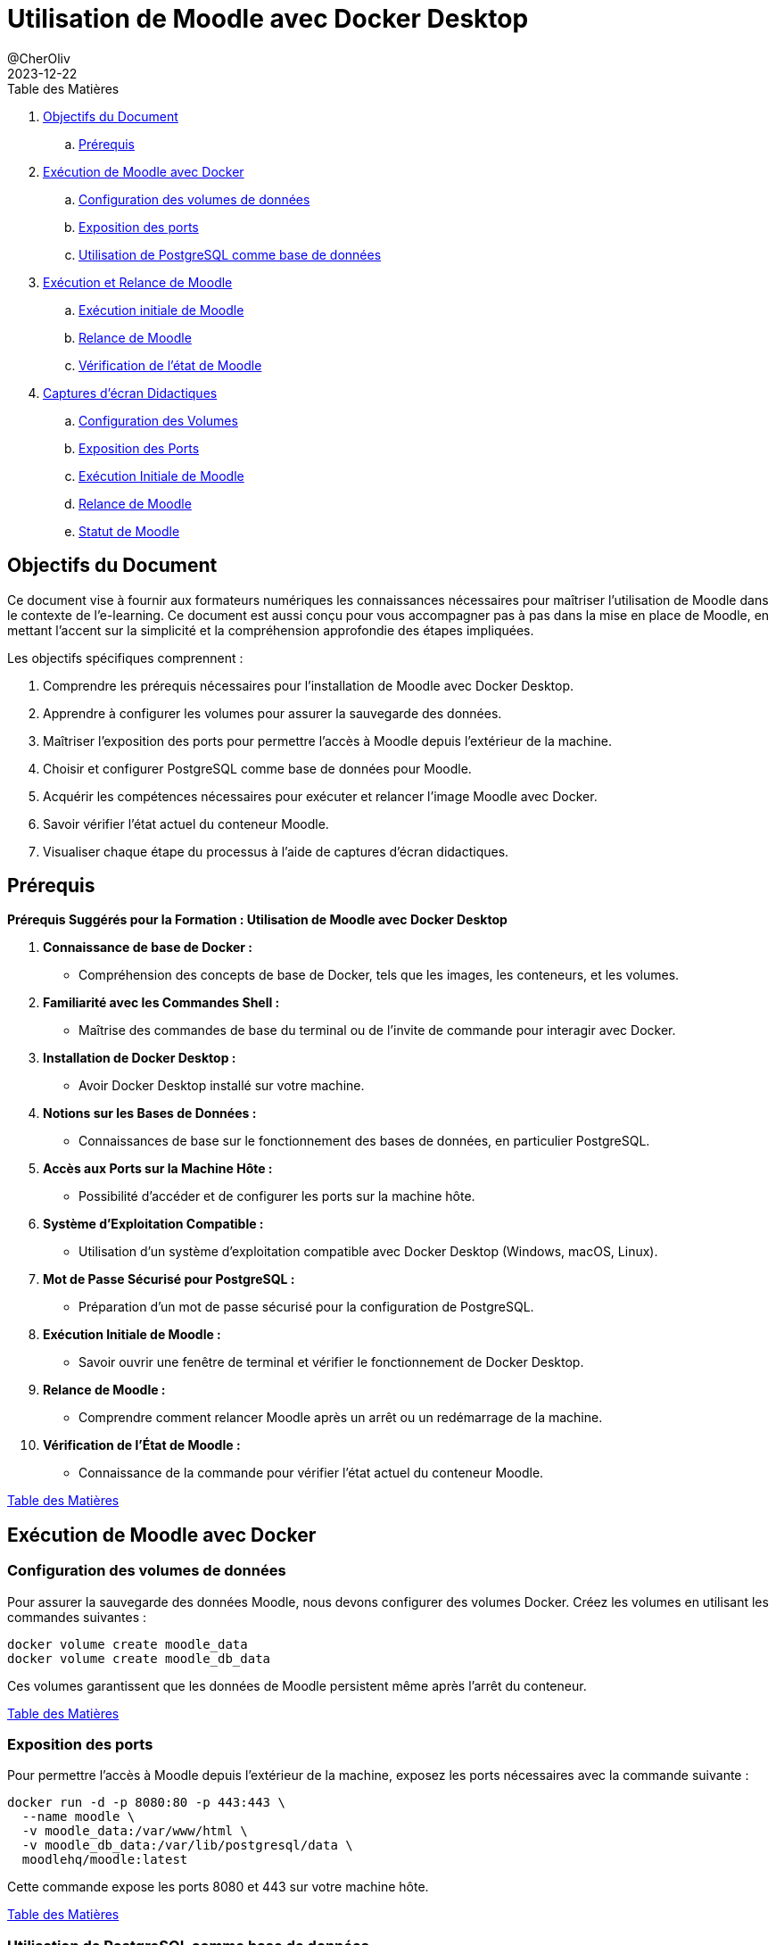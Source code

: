 = Utilisation de Moodle avec Docker Desktop
@CherOliv
2023-12-22
:jbake-title: Moodle Document
:jbake-type: post
:jbake-tags: blog, ticket, moodle, memo
:jbake-status: published
:jbake-date: 2023-12-22
:summary: Simple document sur Moodle

[[toc]]
.[Underline]#Table des Matières#
. <<goals>>
.. <<prerequis>>
. <<exec_docker>>
.. <<config_volumes>>
.. <<expose_port>>
.. <<use_postgres>>
. <<start_reload>>
.. <<first_exec>>
.. <<reload_moodle>>
.. <<check_status>>
. <<screenshots>>
.. <<screenshots_volumes>>
.. <<screenshots_expose_port>>
.. <<screenshots_first_exec>>
.. <<screenshot_reload>>
.. <<screenshot_status>>

[[goals]]
== Objectifs du Document

Ce document vise à fournir aux formateurs numériques les connaissances nécessaires pour maîtriser l'utilisation de Moodle dans le contexte de l'e-learning.
Ce document est aussi conçu pour vous accompagner pas à pas dans la mise en place de Moodle, en mettant l'accent sur la simplicité et la compréhension approfondie des étapes impliquées.

.Les objectifs spécifiques comprennent :
. Comprendre les prérequis nécessaires pour l'installation de Moodle avec Docker Desktop.
. Apprendre à configurer les volumes pour assurer la sauvegarde des données.
. Maîtriser l'exposition des ports pour permettre l'accès à Moodle depuis l'extérieur de la machine.
. Choisir et configurer PostgreSQL comme base de données pour Moodle.
. Acquérir les compétences nécessaires pour exécuter et relancer l'image Moodle avec Docker.
. Savoir vérifier l'état actuel du conteneur Moodle.
. Visualiser chaque étape du processus à l'aide de captures d'écran didactiques.

[[prerequis]]
== Prérequis

.*Prérequis Suggérés pour la Formation : Utilisation de Moodle avec Docker Desktop*
. *Connaissance de base de Docker :*
- Compréhension des concepts de base de Docker, tels que les images, les conteneurs, et les volumes.

. *Familiarité avec les Commandes Shell :*
- Maîtrise des commandes de base du terminal ou de l'invite de commande pour interagir avec Docker.

. *Installation de Docker Desktop :*
- Avoir Docker Desktop installé sur votre machine.

. *Notions sur les Bases de Données :*
- Connaissances de base sur le fonctionnement des bases de données, en particulier PostgreSQL.

. *Accès aux Ports sur la Machine Hôte :*
- Possibilité d'accéder et de configurer les ports sur la machine hôte.

. *Système d'Exploitation Compatible :*
- Utilisation d'un système d'exploitation compatible avec Docker Desktop (Windows, macOS, Linux).

. *Mot de Passe Sécurisé pour PostgreSQL :*
- Préparation d'un mot de passe sécurisé pour la configuration de PostgreSQL.

. *Exécution Initiale de Moodle :*
- Savoir ouvrir une fenêtre de terminal et vérifier le fonctionnement de Docker Desktop.

. *Relance de Moodle :*
- Comprendre comment relancer Moodle après un arrêt ou un redémarrage de la machine.

. *Vérification de l'État de Moodle :*
- Connaissance de la commande pour vérifier l'état actuel du conteneur Moodle.

<<toc>>

[[exec_docker]]
== Exécution de Moodle avec Docker

[[config_volumes]]
=== Configuration des volumes de données

Pour assurer la sauvegarde des données Moodle, nous devons configurer des volumes Docker.
Créez les volumes en utilisant les commandes suivantes :

[source,bash]
----
docker volume create moodle_data
docker volume create moodle_db_data
----

Ces volumes garantissent que les données de Moodle persistent même après l'arrêt du conteneur.

<<toc>>

[[expose_port]]
=== Exposition des ports

Pour permettre l'accès à Moodle depuis l'extérieur de la machine, exposez les ports nécessaires avec la commande suivante :

[source,bash]
----
docker run -d -p 8080:80 -p 443:443 \
  --name moodle \
  -v moodle_data:/var/www/html \
  -v moodle_db_data:/var/lib/postgresql/data \
  moodlehq/moodle:latest
----

Cette commande expose les ports 8080 et 443 sur votre machine hôte.

<<toc>>

[[use_postgres]]
=== Utilisation de PostgreSQL comme base de données

Moodle prend en charge différentes bases de données, mais nous privilégions PostgreSQL.
Lancez le conteneur PostgreSQL avec la commande suivante :

[source,bash]
----
docker run -d --name moodle-db \
  -e POSTGRES_PASSWORD=your_password \
  -v moodle_db_data:/var/lib/postgresql/data \
  postgres:latest
----

Remplacez `your_password` par un mot de passe sécurisé.

<<toc>>

[[start_reload]]
== Exécution et Relance de Moodle

[[first_exec]]
.Exécution initiale de Moodle
. Ouvrez une fenêtre de terminal.
. Assurez-vous que Docker Desktop est en cours d'exécution.
. Exécutez la commande suivante pour lancer Moodle pour la première fois :

[source,bash]
----
docker run -d -p 8080:80 -p 443:443 \
  --name moodle \
  -v moodle_data:/var/www/html \
  -v moodle_db_data:/var/lib/postgresql/data \
  moodlehq/moodle:latest
----

<<toc>>

[[reload_moodle]]
=== Relance de Moodle

Si vous devez relancer Moodle après l'avoir arrêté ou redémarré votre machine, utilisez la commande suivante :

[source,bash]
----
docker start moodle
----

Cela relance le conteneur Moodle avec les mêmes paramètres que précédemment.

<<toc>>

[[check_status]]
=== Vérification de l'état de Moodle

Vous pouvez vérifier l'état actuel du conteneur en utilisant la commande suivante :

[source,bash]
----
docker ps
----

Assurez-vous que le conteneur "moodle" est en cours d'exécution.

<<toc>>

[[screenshots]]
== Captures d'écran Didactiques


[[screenshots_first_exec]]
=== Exécution Initiale de Moodle

- [Capture d'écran : Exécution Initiale de Moodle](lien_vers_capture_d_ecran_execution)

<<toc>>

[[screenshots_volumes]]
=== Configuration des Volumes

- [Capture d'écran : Configuration des Volumes](lien_vers_capture_d_ecran_volumes)

<<toc>>

[[screenshots_expose_port]]
=== Exposition des Ports

- [Capture d'écran : Exposition des Ports](lien_vers_capture_d_ecran_ports)

<<toc>>


=== Relance de Moodle [[screenshot_reload]]

- [Capture d'écran : Relance de Moodle](lien_vers_capture_d_ecran_relance)

<<toc>>

=== Statut de Moodle [[screenshot_status]]

- [Capture d'écran : Relance de Moodle](lien_vers_capture_d_ecran_relance)

<<toc>>
